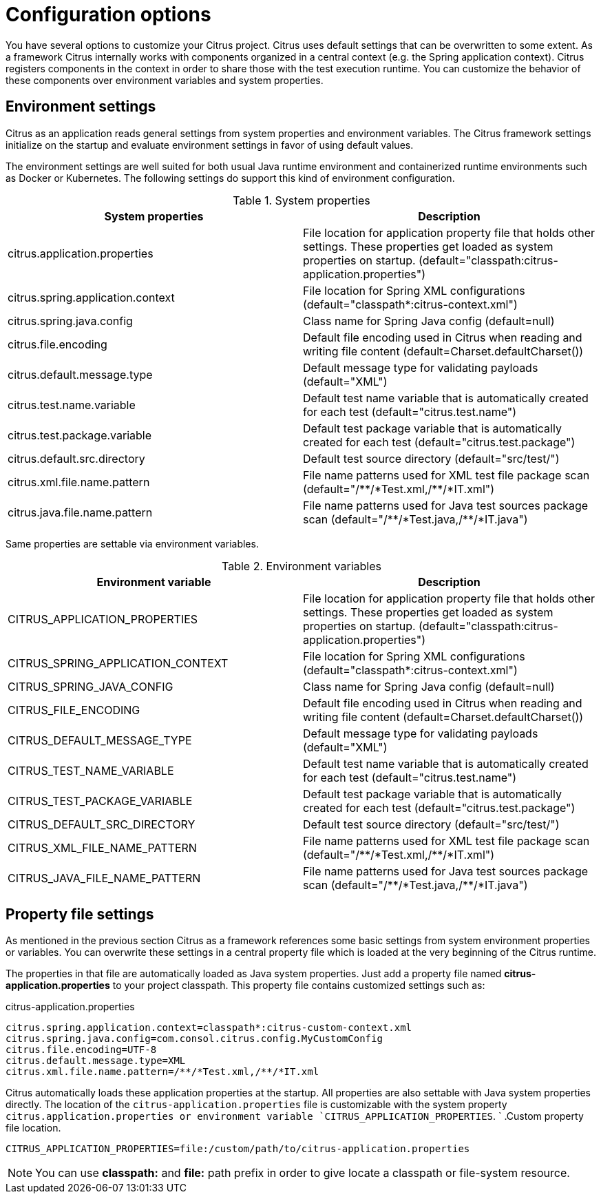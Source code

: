 [[configuration]]
= Configuration options

You have several options to customize your Citrus project. Citrus uses default settings that can be overwritten to some
extent. As a framework Citrus internally works with components organized in a central context (e.g. the Spring application
context). Citrus registers components in the context in order to share those with the test execution runtime. You can
customize the behavior of these components over environment variables and system properties.

[[configuration-environment-settings]]
== Environment settings

Citrus as an application reads general settings from system properties and environment variables. The Citrus framework
settings initialize on the startup and evaluate environment settings in favor of using default values.

The environment settings are well suited for both usual Java runtime environment and containerized runtime environments
such as Docker or Kubernetes. The following settings do support this kind of environment configuration.

.System properties
|===
|System properties |Description

| citrus.application.properties
| File location for application property file that holds other settings. These properties get loaded as system properties on startup. (default="classpath:citrus-application.properties")

| citrus.spring.application.context
| File location for Spring XML configurations (default="classpath*:citrus-context.xml")

| citrus.spring.java.config
| Class name for Spring Java config (default=null)

| citrus.file.encoding
| Default file encoding used in Citrus when reading and writing file content (default=Charset.defaultCharset())

| citrus.default.message.type
| Default message type for validating payloads (default="XML")

| citrus.test.name.variable
| Default test name variable that is automatically created for each test (default="citrus.test.name")

| citrus.test.package.variable
| Default test package variable that is automatically created for each test (default="citrus.test.package")

| citrus.default.src.directory
| Default test source directory (default="src/test/")

| citrus.xml.file.name.pattern
| File name patterns used for XML test file package scan (default="/\\**/*Test.xml,/**/*IT.xml")

| citrus.java.file.name.pattern
| File name patterns used for Java test sources package scan (default="/\\**/*Test.java,/**/*IT.java")
|===

Same properties are settable via environment variables.

.Environment variables
|===
|Environment variable |Description

| CITRUS_APPLICATION_PROPERTIES
| File location for application property file that holds other settings. These properties get loaded as system properties on startup. (default="classpath:citrus-application.properties")

| CITRUS_SPRING_APPLICATION_CONTEXT
| File location for Spring XML configurations (default="classpath*:citrus-context.xml")

| CITRUS_SPRING_JAVA_CONFIG
| Class name for Spring Java config (default=null)

| CITRUS_FILE_ENCODING
| Default file encoding used in Citrus when reading and writing file content (default=Charset.defaultCharset())

| CITRUS_DEFAULT_MESSAGE_TYPE
| Default message type for validating payloads (default="XML")

| CITRUS_TEST_NAME_VARIABLE
| Default test name variable that is automatically created for each test (default="citrus.test.name")

| CITRUS_TEST_PACKAGE_VARIABLE
| Default test package variable that is automatically created for each test (default="citrus.test.package")

| CITRUS_DEFAULT_SRC_DIRECTORY
| Default test source directory (default="src/test/")

| CITRUS_XML_FILE_NAME_PATTERN
| File name patterns used for XML test file package scan (default="/\\**/*Test.xml,/**/*IT.xml")

| CITRUS_JAVA_FILE_NAME_PATTERN
| File name patterns used for Java test sources package scan (default="/\\**/*Test.java,/**/*IT.java")
|===

[[configuration-property-file]]
== Property file settings

As mentioned in the previous section Citrus as a framework references some basic settings from system environment properties
or variables. You can overwrite these settings in a central property file which is loaded at the very beginning of the
Citrus runtime.

The properties in that file are automatically loaded as Java system properties. Just add a property file named
*citrus-application.properties* to your project classpath. This property file contains customized settings such as:

.citrus-application.properties
[source,properties]
----
citrus.spring.application.context=classpath*:citrus-custom-context.xml
citrus.spring.java.config=com.consol.citrus.config.MyCustomConfig
citrus.file.encoding=UTF-8
citrus.default.message.type=XML
citrus.xml.file.name.pattern=/**/*Test.xml,/**/*IT.xml
----

Citrus automatically loads these application properties at the startup. All properties are also settable with Java system
properties directly. The location of the `citrus-application.properties` file is customizable with the system property
`citrus.application.properties or environment variable `CITRUS_APPLICATION_PROPERTIES`.
          `
.Custom property file location.
[source,bash]
----
CITRUS_APPLICATION_PROPERTIES=file:/custom/path/to/citrus-application.properties
----

NOTE: You can use *classpath:* and *file:* path prefix in order to give locate a classpath or file-system resource.
